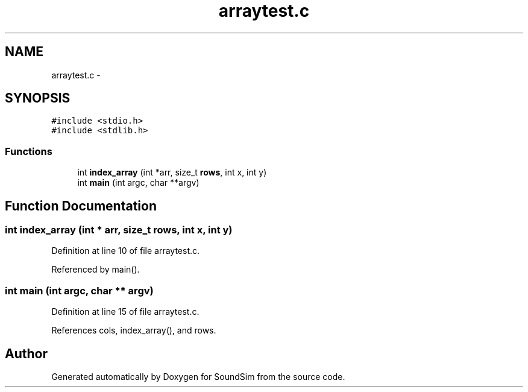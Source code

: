 .TH "arraytest.c" 3 "Wed Sep 30 2015" "SoundSim" \" -*- nroff -*-
.ad l
.nh
.SH NAME
arraytest.c \- 
.SH SYNOPSIS
.br
.PP
\fC#include <stdio\&.h>\fP
.br
\fC#include <stdlib\&.h>\fP
.br

.SS "Functions"

.in +1c
.ti -1c
.RI "int \fBindex_array\fP (int *arr, size_t \fBrows\fP, int x, int y)"
.br
.ti -1c
.RI "int \fBmain\fP (int argc, char **argv)"
.br
.in -1c
.SH "Function Documentation"
.PP 
.SS "int index_array (int * arr, size_t rows, int x, int y)"

.PP
Definition at line 10 of file arraytest\&.c\&.
.PP
Referenced by main()\&.
.SS "int main (int argc, char ** argv)"

.PP
Definition at line 15 of file arraytest\&.c\&.
.PP
References cols, index_array(), and rows\&.
.SH "Author"
.PP 
Generated automatically by Doxygen for SoundSim from the source code\&.
